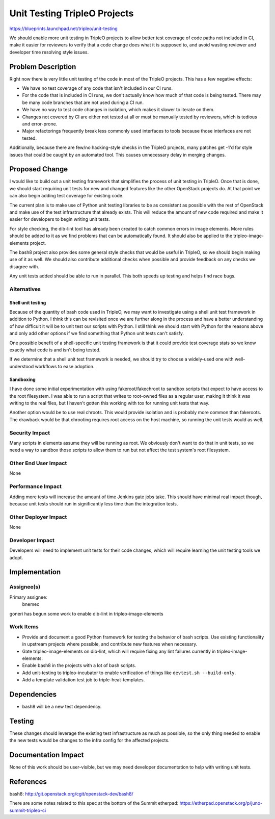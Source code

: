 ..
 This work is licensed under a Creative Commons Attribution 3.0 Unported
 License.

 http://creativecommons.org/licenses/by/3.0/legalcode

==========================================
Unit Testing TripleO Projects
==========================================

https://blueprints.launchpad.net/tripleo/unit-testing

We should enable more unit testing in TripleO projects to allow better test
coverage of code paths not included in CI, make it easier for reviewers
to verify that a code change does what it is supposed to, and avoid wasting
reviewer and developer time resolving style issues.

Problem Description
===================

Right now there is very little unit testing of the code in most of the TripleO
projects.  This has a few negative effects:

- We have no test coverage of any code that isn't included in our CI runs.

- For the code that is included in CI runs, we don't actually know how much
  of that code is being tested.  There may be many code branches that are not
  used during a CI run.

- We have no way to test code changes in isolation, which makes it slower to
  iterate on them.

- Changes not covered by CI are either not tested at all or must be manually
  tested by reviewers, which is tedious and error-prone.

- Major refactorings frequently break less commonly used interfaces to tools
  because those interfaces are not tested.

Additionally, because there are few/no hacking-style checks in the TripleO
projects, many patches get -1'd for style issues that could be caught by
an automated tool.  This causes unnecessary delay in merging changes.

Proposed Change
===============

I would like to build out a unit testing framework that simplifies the
process of unit testing in TripleO.  Once that is done, we should start
requiring unit tests for new and changed features like the other OpenStack
projects do.  At that point we can also begin adding test coverage for
existing code.

The current plan is to make use of Python unit testing libraries to be as
consistent as possible with the rest of OpenStack and make use of the test
infrastructure that already exists.  This will reduce the amount of new code
required and make it easier for developers to begin writing unit tests.

For style checking, the dib-lint tool has already been created to catch
common errors in image elements.  More rules should be added to it as we
find problems that can be automatically found.  It should also be applied
to the tripleo-image-elements project.

The bash8 project also provides some general style checks that would be
useful in TripleO, so we should begin making use of it as well.  We should
also contribute additional checks when possible and provide feedback on any
checks we disagree with.

Any unit tests added should be able to run in parallel.  This both speeds up
testing and helps find race bugs.

Alternatives
------------

Shell unit testing
^^^^^^^^^^^^^^^^^^
Because of the quantity of bash code used in TripleO, we may want to
investigate using a shell unit test framework in addition to Python.  I
think this can be revisited once we are further along in the process and
have a better understanding of how difficult it will be to unit test our
scripts with Python.  I still think we should start with Python for the
reasons above and only add other options if we find something that Python
unit tests can't satisfy.

One possible benefit of a shell-specific unit testing framework is that it
could provide test coverage stats so we know exactly what code is and isn't
being tested.

If we determine that a shell unit test framework is needed, we should try
to choose a widely-used one with well-understood workflows to ease adoption.

Sandboxing
^^^^^^^^^^
I have done some initial experimentation with using fakeroot/fakechroot to
sandbox scripts that expect to have access to the root filesystem.  I was
able to run a script that writes to root-owned files as a regular user, making
it think it was writing to the real files, but I haven't gotten this working
with tox for running unit tests that way.

Another option would be to use real chroots.  This would provide isolation
and is probably more common than fakeroots.  The drawback would be that
chrooting requires root access on the host machine, so running the unit tests
would as well.

Security Impact
---------------

Many scripts in elements assume they will be running as root.  We obviously
don't want to do that in unit tests, so we need a way to sandbox those scripts
to allow them to run but not affect the test system's root filesystem.

Other End User Impact
---------------------

None

Performance Impact
------------------

Adding more tests will increase the amount of time Jenkins gate jobs take.
This should have minimal real impact though, because unit tests should run
in significantly less time than the integration tests.

Other Deployer Impact
---------------------

None

Developer Impact
----------------

Developers will need to implement unit tests for their code changes, which
will require learning the unit testing tools we adopt.


Implementation
==============

Assignee(s)
-----------

Primary assignee:
    bnemec

goneri has begun some work to enable dib-lint in tripleo-image-elements

Work Items
----------

* Provide and document a good Python framework for testing the behavior of
  bash scripts.  Use existing functionality in upstream projects where
  possible, and contribute new features when necessary.

* Gate tripleo-image-elements on dib-lint, which will require fixing any
  lint failures currently in tripleo-image-elements.

* Enable bash8 in the projects with a lot of bash scripts.

* Add unit-testing to tripleo-incubator to enable verification of things
  like ``devtest.sh --build-only``.

* Add a template validation test job to triple-heat-templates.

Dependencies
============

* bash8 will be a new test dependency.

Testing
=======

These changes should leverage the existing test infrastructure as much as
possible, so the only thing needed to enable the new tests would be changes
to the infra config for the affected projects.

Documentation Impact
====================

None of this work should be user-visible, but we may need developer
documentation to help with writing unit tests.


References
==========

bash8: http://git.openstack.org/cgit/openstack-dev/bash8/

There are some notes related to this spec at the bottom of the Summit
etherpad: https://etherpad.openstack.org/p/juno-summit-tripleo-ci
